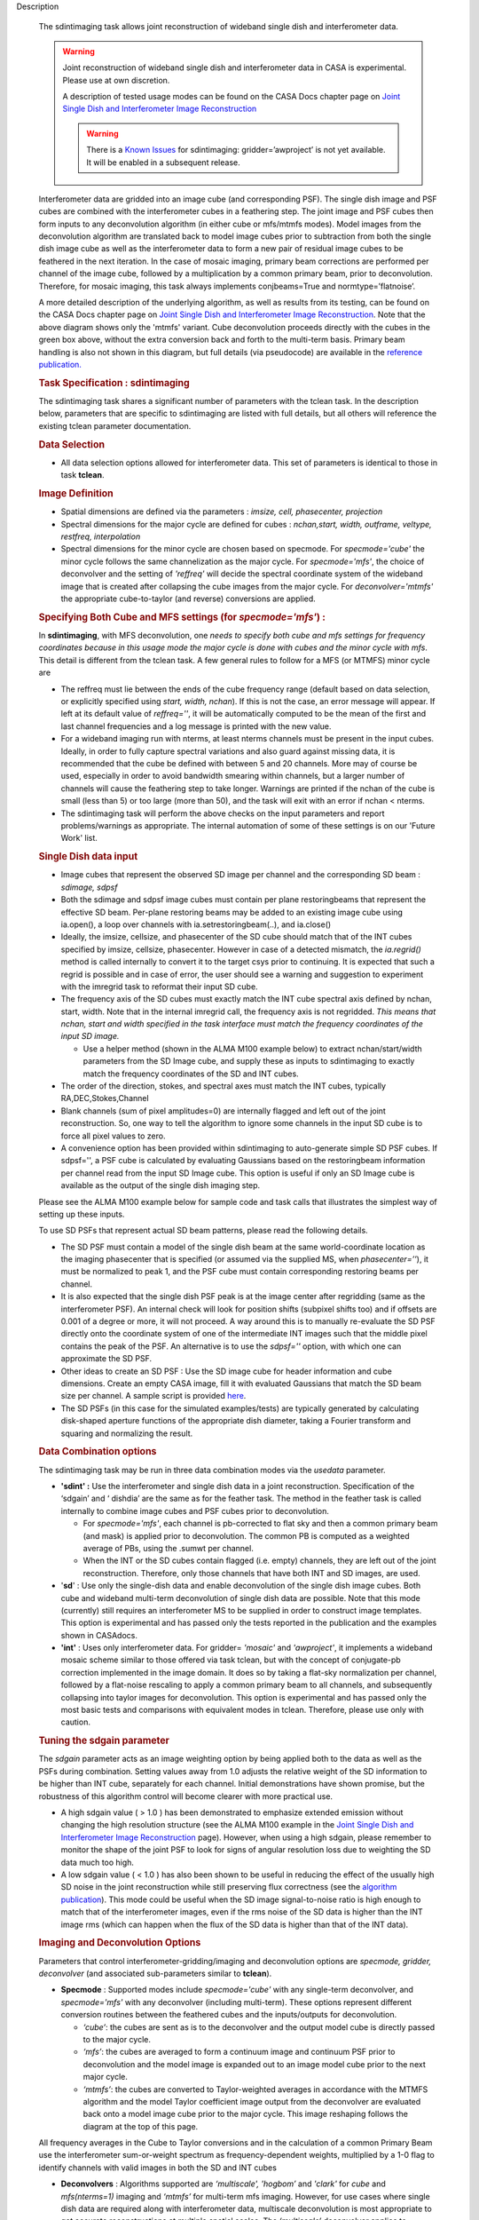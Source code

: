 

.. _Description:

Description

   The sdintimaging task allows joint reconstruction of wideband single dish
   and interferometer data.

   .. warning::

      Joint reconstruction of wideband single dish and interferometer data in
      CASA is experimental. Please use at own discretion.
   
      A description of tested usage modes can
      be found on the CASA Docs chapter page on  `Joint Single Dish
      and Interferometer Image Reconstruction <../../notebooks/image_combination.ipynb#Joint-Single-Dish-and-Interferometer-Image-Reconstruction>`_

      .. warning:: There is a `Known Issues <../../notebooks/introduction.html#Known-Issues>`__ for sdintimaging: gridder=’awproject’ is not yet available. It will be enabled in a subsequent release.
   
   Interferometer data are gridded into an image cube (and
   corresponding PSF). The single dish image and PSF cubes are
   combined with the interferometer cubes in a feathering step. The
   joint image and PSF cubes then form inputs to any deconvolution
   algorithm (in either cube or mfs/mtmfs modes). Model images from
   the deconvolution algorithm are translated back to model image
   cubes prior to subtraction from both the single dish image cube as
   well as the interferometer data to form a new pair of residual
   image cubes to be feathered in the next iteration. In the case of
   mosaic imaging, primary beam corrections are performed per channel
   of the image cube, followed by a multiplication by a common
   primary beam, prior to deconvolution. Therefore, for mosaic
   imaging, this task always implements conjbeams=True and
   normtype=’flatnoise’.

   |image1|

   A more detailed description of the underlying algorithm, as well
   as results from its testing, can be found on the CASA Docs chapter
   page on `Joint Single Dish and Interferometer Image
   Reconstruction <../../notebooks/image_combination.ipynb#Joint-Single-Dish-and-Interferometer-Image-Reconstruction>`_.
   Note that the above diagram shows only the 'mtmfs' variant. Cube
   deconvolution proceeds directly with the cubes in the green box
   above, without the extra conversion back and forth to the
   multi-term basis. Primary beam handling is also not shown in this
   diagram, but full details (via pseudocode) are available in
   the `reference
   publication. <https://iopscience.iop.org/article/10.3847/1538-3881/ab1aa7>`_

   
   .. rubric:: Task Specification : sdintimaging
   
   The sdintimaging task shares a significant number of parameters
   with the tclean task. In the description below, parameters that
   are specific to sdintimaging are listed with full details, but all
   others will reference the existing tclean parameter documentation.

   
   .. rubric:: Data Selection
   
   -  All data selection options allowed for interferometer data.
      This set of parameters is identical to those in task
      **tclean**.

   
   .. rubric:: Image Definition
   
   -  Spatial dimensions are defined via the parameters : *imsize,
      cell, phasecenter, projection*
   
   -  Spectral dimensions for the major cycle are defined for cubes
      : *nchan,start, width, outframe, veltype, restfreq, interpolation*
   
   -  Spectral dimensions for the minor cycle are chosen based on
      specmode.  For *specmode='cube'* the minor cycle follows the
      same channelization as the major cycle. For *specmode='mfs'*,
      the choice of deconvolver and the setting of *'reffreq'* will
      decide the spectral coordinate system of the wideband image
      that is created after collapsing the cube images from the major
      cycle. For *deconvolver='mtmfs'* the appropriate cube-to-taylor
      (and reverse) conversions are applied.
   
   .. rubric:: Specifying Both Cube and MFS settings (for *specmode='mfs'*) :
   
   In **sdintimaging**, with MFS deconvolution, one *needs to specify
   both cube and mfs settings for frequency coordinates because in
   this usage mode the major cycle is done with cubes and the minor
   cycle with mfs*. This detail is different from the tclean task.  A
   few general rules to follow for a MFS (or MTMFS) minor cycle are
   
   -  The reffreq must lie between the ends of the cube frequency
      range (default based on data selection, or explicitly specified
      using *start, width, nchan*).  If this is not the case, an
      error message will appear.  If left at its default value of
      *reffreq=''*, it will be automatically computed to be the mean
      of the first and last channel frequencies and a log message is
      printed with the new value.
   
   -  For a wideband imaging run with nterms, at least nterms
      channels must be present in the input cubes. Ideally, in order
      to fully capture spectral variations and also guard against
      missing data, it is recommended that the cube be defined with
      between 5 and 20 channels. More may of course be used,
      especially in order to avoid bandwidth smearing within
      channels, but a larger number of channels will cause the
      feathering step to take longer.  Warnings are printed if the
      nchan of the cube is small (less than 5) or too large (more
      than 50), and the task will exit with an error if nchan <
      nterms.
   
   -  The sdintimaging task will perform the above checks on the
      input parameters and report problems/warnings as appropriate.  
      The internal automation of some of these settings is on our
      'Future Work' list.
   
   .. rubric:: Single Dish data input
   
   -  Image cubes that represent the observed SD image per channel
      and the corresponding SD beam :  *sdimage, sdpsf*
   
   -  Both the sdimage and sdpsf image cubes must contain per plane
      restoringbeams that represent the effective SD beam.  Per-plane
      restoring beams may be added to an existing image cube using
      ia.open(), a loop over channels with ia.setrestoringbeam(..),
      and ia.close()
   
   -  Ideally, the imsize, cellsize, and phasecenter of the SD cube
      should match that of the INT cubes specified by imsize,
      cellsize, phasecenter.   However in case of a detected
      mismatch, the *ia.regrid()* method is called internally to
      convert it to the target csys prior to continuing. It is
      expected that such a regrid is possible and in case of error,
      the user should see a warning and suggestion to experiment with
      the imregrid task to reformat their input SD cube.
   
   -  The frequency axis of the SD cubes must exactly match the INT
      cube spectral axis defined by nchan, start, width.  Note that
      in the internal imregrid call, the frequency axis is not
      regridded. *This means that nchan, start and width specified in
      the task interface must match the frequency coordinates of the
      input SD image.*
   
      -  Use a helper method (shown in the ALMA M100
         example below)
         to extract nchan/start/width parameters from the SD Image
         cube, and supply these as inputs to sdintimaging to exactly
         match the frequency coordinates of the SD and INT cubes.
   
   -  The order of the direction, stokes, and spectral axes must
      match the INT cubes, typically RA,DEC,Stokes,Channel
   
   -  Blank channels (sum of pixel amplitudes=0) are internally
      flagged and left out of the joint reconstruction.   So, one way
      to tell the algorithm to ignore some channels in the input SD
      cube is to force all pixel values to zero.
   
   -  A convenience option has been provided within sdintimaging to
      auto-generate simple SD PSF cubes. If sdpsf='', a PSF cube is
      calculated by evaluating Gaussians based on the restoringbeam
      information per channel read from the input SD Image cube. 
      This option is useful if only an SD Image cube is available as
      the output of the single dish imaging step.
   
   Please see the ALMA M100 example below
   for sample code and task calls that illustrates the simplest way
   of setting up these inputs.
   
   To use SD PSFs that represent actual SD beam patterns, please read
   the following details.
   
   -  The SD PSF must contain a model of the single dish beam at the
      same world-coordinate location as the imaging phasecenter that
      is specified (or assumed via the supplied MS, when
      *phasecenter=’’*), it must be normalized to peak 1, and the PSF
      cube must contain corresponding restoring beams per channel.
   
   -  It is also expected that the single dish PSF peak is at the
      image center after regridding (same as the interferometer PSF).
      An internal check will look for position shifts (subpixel
      shifts too) and if offsets are 0.001 of a degree or more, it
      will not proceed.  A way around this is to manually re-evaluate
      the SD PSF directly onto the coordinate system of one of the
      intermediate INT images such that the middle pixel contains the
      peak of the PSF. An alternative is to use the *sdpsf=''*
      option, with which one can approximate the SD PSF.
   
   -  Other ideas to create an SD PSF : Use the SD image cube for
      header information and cube dimensions. Create an empty CASA
      image, fill it with evaluated Gaussians that match the SD beam
      size per channel. A sample script is provided
      `here <https://github.com/urvashirau/WidebandSDINT/blob/master/ScriptForRealData/make_gauss_beam_cube.txt>`__.
   
   -  The SD PSFs (in this case for the simulated examples/tests) are
      typically generated by calculating disk-shaped aperture
      functions of the appropriate dish diameter, taking a Fourier
      transform and squaring and normalizing the result.

   
   .. rubric:: Data Combination options
   
   The sdintimaging task may be run in three data combination modes
   via the *usedata* parameter. 
   
   -  **'sdint' :**  Use the interferometer and single dish data in a
      joint reconstruction.  Specification of the ‘sdgain’ and
      ‘ dishdia’ are the same as for the feather task. The method in
      the feather task is called internally to combine image cubes
      and PSF cubes prior to deconvolution.
   
      -  For *specmode='mfs'*, each channel is pb-corrected to flat
         sky and then a common primary beam (and mask) is applied
         prior to deconvolution. The common PB is computed as a
         weighted average of PBs, using the .sumwt per channel. 
      -  When the INT or the SD cubes contain flagged (i.e. empty)
         channels, they are left out of the joint reconstruction.
         Therefore, only those channels that have both INT and SD
         images, are used.
   
   -  '**sd**' : Use only the single-dish data and enable
      deconvolution of the single dish image cubes. Both cube and
      wideband multi-term deconvolution of single dish data are
      possible. Note that this mode (currently) still requires an
      interferometer MS to be supplied in order to construct image
      templates. This option is experimental and has passed only the
      tests reported in the publication and the examples shown in
      CASAdocs.
   
   -  **'int'** : Uses only interferometer data. For
      gridder= *'mosaic'* and *'awproject'*, it implements a
      wideband mosaic scheme similar to those offered via task
      tclean, but with the concept of conjugate-pb correction
      implemented in the image domain. It does so by taking a
      flat-sky normalization per channel, followed by a flat-noise
      rescaling to apply a common primary beam to all channels, and
      subsequently collapsing into taylor images for deconvolution.
      This option is experimental and has passed only the most basic
      tests and comparisons with equivalent modes in tclean.
      Therefore, please use only with caution.

   
   .. rubric:: Tuning the sdgain parameter
   
   The *sdgain* parameter acts as an image weighting option by being
   applied both to the data as well as the PSFs during combination.
   Setting values away from 1.0 adjusts the relative weight of the SD
   information to be higher than INT cube, separately for each
   channel. Initial demonstrations have shown promise, but the
   robustness of this algorithm control will become clearer with more
   practical use.

   -  A high sdgain value ( > 1.0 ) has been demonstrated to
      emphasize extended emission without changing the high
      resolution structure (see the ALMA M100 example in the `Joint
      Single Dish and Interferometer Image
      Reconstruction <../../notebooks/image_combination.ipynb#Joint-Single-Dish-and-Interferometer-Image-Reconstruction>`__
      page).   However, when using a high sdgain, please remember to
      monitor the shape of the joint PSF to look for signs of angular
      resolution loss due to weighting the SD data much too high. 
   
   -  A low sdgain value ( < 1.0 ) has also been shown to be useful
      in reducing the effect of the usually high SD noise in the
      joint reconstruction while still preserving flux correctness
      (see the `algorithm publication <https://iopscience.iop.org/article/10.3847/1538-3881/ab1aa7/meta>`_).
      This mode could be useful when the SD image signal-to-noise
      ratio is high enough to match that of the interferometer
      images, even if the rms noise of the SD data is higher than the
      INT image rms (which can happen when the flux of the SD data is
      higher than that of the INT data).

   .. rubric:: Imaging and Deconvolution Options
   
   Parameters that control interferometer-gridding/imaging and
   deconvolution options are *specmode, gridder, deconvolver* (and
   associated sub-parameters similar to **tclean**).
   
   -  **Specmode** : Supported modes include  *specmode='cube'* with
      any single-term deconvolver, and  *specmode='mfs'* with any
      deconvolver (including multi-term). These options represent
      different conversion routines between the feathered cubes and
      the inputs/outputs for deconvolution.
   
      -  *‘cube’*: the cubes are sent as is to the deconvolver and
         the output model cube is directly passed to the major cycle.
      -  *‘mfs’*: the cubes are averaged to form a continuum image
         and continuum PSF prior to deconvolution and the model image
         is expanded out to an image model cube prior to the next
         major cycle.
      -  *‘mtmfs’*: the cubes are converted to Taylor-weighted
         averages in accordance with the MTMFS algorithm and the
         model Taylor coefficient image output from the deconvolver
         are evaluated back onto a model image cube prior to the
         major cycle. This image reshaping follows the diagram at the
         top of this page.
   
   All frequency averages in the Cube to Taylor conversions and in
   the calculation of a common Primary Beam use the interferometer
   sum-or-weight spectrum as frequency-dependent weights, multiplied
   by a 1-0 flag to identify channels with valid images in both the
   SD and INT cubes
   
   -  **Deconvolvers** : Algorithms supported are *‘multiscale',
      'hogbom’* and *'clark'* for *cube* and *mfs(nterms=1)* imaging
      and *‘mtmfs’* for multi-term mfs imaging. However, for use
      cases where single dish data are required along with
      interferometer data, multiscale deconvolution is most
      appropriate to get accurate reconstructions at multiple spatial
      scales. The *‘multiscale’* deconvolver applies to
      *specmode=’cube’* and *'mfs(nterms=1)’* and the *‘mtmfs’*
      deconvolver applies to the *specmode=’mfs(nterms>1)’*. In all
      cases, the *‘scales’* parameter is also relevant as it sets the
      list of scale sizes to use during deconvolution.The *‘hogbom’*
      deconvolver is relevant only when used with *usedata=’sdonly’*
      to deconvolve unresolved sources.
   
   -  **Gridders** :  All gridders supported by task tclean may be
      used with **sdintimaging**. Two options that represent
      different normalization schemes are *'standard'* and *'mosaic'*
      (or *'awproject'*). Similar to tclean, the  *‘standard’*
      gridder does not consider primary beams and represents one mode
      of operation that is valid only in the central region of the
      interferometer primary beam. The *‘mosaic’* and *'awproject'*
      gridders account for primary beams and are appropriate for
      full-beam or joint mosaic images.  For these two A-Projection
      gridders, the normtype is always *'flatnoise'* and conjbeams is
      implemented via an image-domain scheme not offered by task
      tclean.  **Note** also that the *‘awproject’* gridder is currently 
      unavailable with the sdintimaging task. This usage mode will be
      commissioned in a future release when it is enabled for cube 
      imaging in tclean as well. 

   
   .. rubric:: Iteration Control and Automasking
   
   Iteration contol and automasking parameters are identical to those
   used in task tclean, with the same rules and conventions applied
   to stopping criteria.

   
   .. rubric:: Output Images
   
   The initial version of the sdintimaging task produces many
   intermediate images which persist after the end of the task.  The
   naming convention of the images is more complex than the tclean
   task.
   
   +-----------------------------------+-----------------------------------+
   | <imagename>.sd.cube.{image,psf}   | Image cubes onto which the input  |
   |                                   | Single Dish image and psf cubes   |
   | <im                               | are regridded.                    |
   | agename>.sd.cube.{model,residual} |                                   |
   |                                   | Intermediate products containing  |
   |                                   | the model image cube that is      |
   |                                   | subtracted from the SD image to   |
   |                                   | make the SD residual              |
   +-----------------------------------+-----------------------------------+
   | <imagename>.int.cube.{residual,   | Image cubes made from only the    |
   | psf, sumwt,weight,pb)             | interferometer data               |
   |                                   |                                   |
   | <imagename>.int.cube.{model}      | Intermediate product. Cube model  |
   |                                   | image used for model prediction   |
   |                                   | and residual calculation.         |
   +-----------------------------------+-----------------------------------+
   | <imagename>.joint.cube.{residual, | Feathered cubes for the residual  |
   | psf}                              | and psf.   For cube minor cycles, |
   |                                   | these are also the inputs to the  |
   | <imagename>.joint.multite         | deconvolver.                      |
   | rm.{residual,psf}.{tt0,tt1[,tt2]} |                                   |
   |                                   | Multi-term residual images and    |
   |                                   | spectral PSFs constructed from    |
   |                                   | the above feathered cubes. These  |
   |                                   | are inputs to the minor cycle for |
   |                                   | multi-term deconvolution          |
   +-----------------------------------+-----------------------------------+
   | <imagename>.joint.cube.{image,    | For cube minor cycles, all        |
   | sumwt, weight, pb,model,          | standard data products            |
   | mask,pbcor}                       |                                   |
   +-----------------------------------+-----------------------------------+
   | <i                                | For multi-term minor cycles, all  |
   | magename>.joint.multiterm.{image, | standard data products            |
   | sumwt, weight, pb, model, mask,   |                                   |
   | alpha,pbcor}  with  {.tt0, .tt1,  |                                   |
   | .tt2 } extensions as appropriate. |                                   |
   +-----------------------------------+-----------------------------------+
   
   This long list of output and intermediate images is likely to be
   pruned in a future release.
   
   .. rubric:: Model Prediction
   
   For usedata=‘int’ , one may wish to save a sky model to the MeasurementSet for later use such as self-calibration.  The **tclean** task can be used 
   in such instances after executing sdintimaging. The model prediction can be done by 
   running tclean with niter=0 and 
   specifying savemodel=‘modelcolumn’ or ’ virtual’. For example,
   
   ::
   
       sdintimaging(usedata=‘int’, vis=‘xxx.ms’, imagename=‘tst-intonly’, ... niter=1000, ...)
       tclean(vis=‘xxx.ms’, imagename=‘tst-intonly', ... niter=0, savemodel=‘modelcolumn’, calcpsf=False, calcres=False, restoration=False)

   
   For more information and examples on the functionality of the
   sdintimaging task, see the CASA Docs chapter page on `Joint
   Single Dish and Interferometer Image
   Reconstruction <../../notebooks/image_combination.ipynb#Joint-Single-Dish-and-Interferometer-Image-Reconstruction>`__
   
   .. |image1| image:: _apimedia/c914c39a74a69699c2ae1d84231e2133af6d7081.png
   

.. _Examples:

Examples
   To run sdintimaging with automatic SD-PSF generation, n-sigma
   stopping thresholds, a pb-based mask at the 0.3 gain level, and no
   other deconvolution masks (interactive=False).  Use the helper
   function shown below to extract frequency information from the sd
   cube to supply as input to sdintimaging.  Note that the sdimage
   cube must contain per-plane restoring beams.
   
   ::
   
      from sdint_helper import \*
      sdintlib = SDINT_helper()
      sdintlib.setup_cube_params(sdcube='M100_TP')
         Output : Shape of SD cube : [90 90  1 70]
         Coordinate ordering : ['Direction', 'Direction', 'Stokes',
         'Spectral']
         nchan = 70
         start = 114732899312.0Hz
         width = -1922516.74324Hz
         Found 70 per-plane restoring beams#
         (For specmode='mfs' in sdintimaging, please remember to set
         'reffreq' to a value within the freq range of the cube)
         Returned Dict : {'nchan': 70, 'start': '114732899312.0Hz',
         'width': '-1922516.74324Hz'}
   
      sdintimaging(usedata="sdint", sdimage="../M100_TP",
                   sdpsf="",sdgain=3.0, dishdia=12.0, vis="../M100_12m_7m",
                   imagename="try_sdint_niter5k", imsize=1000, cell="0.5arcsec",
                   phasecenter="J2000 12h22m54.936s +15d48m51.848s", stokes="I",
                   specmode="cube", reffreq="", nchan=70,
                   start="114732899312.0Hz", width="-1922516.74324Hz",
                   outframe="LSRK", veltype="radio", restfreq="115.271201800GHz",
                   interpolation="linear", perchanweightdensity=True, 
                   gridder="mosaic", mosweight=True,
                   pblimit=0.2, deconvolver="multiscale", scales=[0, 5, 10, 15, 20],
                   smallscalebias=0.0, pbcor=False, weighting="briggs",
                   robust=0.5, niter=5000, gain=0.1, threshold=0.0, nsigma=3.0,
                   interactive=False, usemask="user", mask="", pbmask=0.3)
   
   For test-results using these parameters, and for additional
   test-results, see the CASA Docs chapter page on `Joint Single Dish
   and Interferometeric Image
   Reconstruction <../../notebooks/image_combination.ipynb#Joint-Single-Dish-and-Interferometer-Image-Reconstruction>`__.
   

.. _Development:

Development
   This page gives an overview of the code design and future
   development work that needs to be done. Detailed information on
   the algorithm can be found on the chapter page on `Joint Single
   Dish and Interferometer Image
   Reconstruction <../../notebooks/image_combination.ipynb#Joint-Single-Dish-and-Interferometer-Image-Reconstruction>`__,
   while a description of the **sdintimaging** task and associated
   parameters can be found on the
   `sdintimaging <../../api/casatasks.rst>`__
   task pages.
   

   .. rubric:: Code Design

   The sdintimaging task is implemented using the PySynthesisImager
   module in CASA.
   
   **Core algorithm implementation**: sdint_imager.py and
   sdint_helper.py
   
   sdint_imager contains main setup fuctions using PySnthesisImager:
   setup_imager, setup_deconvolver, setup_sdimaging as well as main
   joint imaging alogrithm (do_reconstruct). The sdint_helper
   provides helper functions such as feathering of sd + int, single
   dish residual calculation, primary beam manipulation, checks for
   consistency between SD and INT cube coordinate systems, etc.
   
   As shown in the diagram at the top of this page, a feathering step
   is inserted in between major and minor cycles to combine SD
   residual and interferometer residual images as well as PSFs before
   deconvolution. Apart from this, standard major/minor cycle
   iterations are performed and most imaging modes of task tclean are
   preserved.  However, only the above documented subset of modes
   have been tested. 
   

   .. rubric:: Future work
   
   The following is a list of features that are either not available
   yet or currently untested with the sdintimaging task (or known
   bugs):

   -  Single Plane Imaging. The internal code assumes cubes, and the ability to work with single channel images needs more testing and debugging. 
   
   -  Use of task_deconvolve for sd only.
	
   -  Fully test and characterize ‘int-only’ as a wideband mosaic option
	
   -  Add the ability to specify only the SD image cube and have the interferometer cube coordinate system be generated to match it. 
	
   -  Improve how task feather works on cubes with per-plane restoring beams
	
   -  Understand why the feather step results in NaNs if the pblimit is set to a negative value for joint mosaic imaging of the INT data.
	
   -  Understand why feather produces ‘imageregrid’ warnings for every single run, even if the SD cell size and beam are compatible.
	
   -  Add tools to check the relative flux densities of single-dish and interferometer visibility data to verify the results of joint deconvolution and other combination techniques.
	
   -  Check if restoration can happen with niter=0.
	
   -  Use sdint_helper:: setup_cube_params() to autogenerate nchan/start/width and then remove some parameters from the sdintimaging task interface, and check for validity of the input Single Dish image and PSF cubes
	
   -  For cases where the SD PSF is not available, allow the user to specify a dish diameter and ask the task to generate an Airy Disk SD PSF cube that may be used along with the supplied SD image cube.
	
   -  If it is not possible to run ‘imregrid’, provide guidance to users on what to do.
	
   -  Connect to tsdimaging internally for ALMA data.
   
   
   



